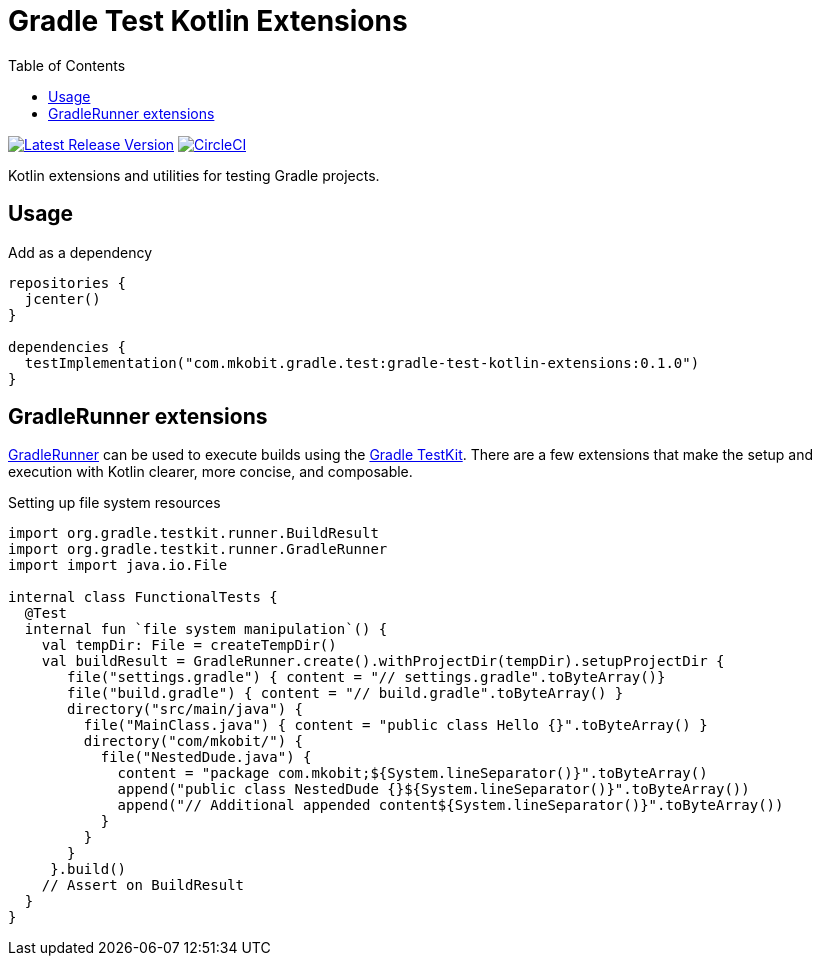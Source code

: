 = Gradle Test Kotlin Extensions
:toc:
:github-repo-id: gradle-test-kotlin-extensions
:uri-java-ServiceLoader: https://docs.oracle.com/javase/8/docs/api/java/util/ServiceLoader.html
:uri-GradleRunner: https://docs.gradle.org/current/javadoc/org/gradle/testkit/runner/GradleRunner.html
:uri-gradle-userguide: https://docs.gradle.org/current/userguide
:uri-testkit: {uri-gradle-userguide}/test_kit.html
:uri-build-status-image: https://circleci.com/gh/mkobit/{github-repo-id}/tree/master.svg?style=svg
:circle-ci-status-badge: image:{uri-build-status-image}["CircleCI", link="https://circleci.com/gh/mkobit/{github-repo-id}/tree/master"]
:uri-version-badge-image: https://api.bintray.com/packages/mkobit/gradle/{github-repo-id}/images/download.svg
:uri-bintray-package: https://bintray.com/mkobit/gradle/{github-repo-id}/_latestVersion
:version-badge: image:{uri-version-badge-image}["Latest Release Version", link="{uri-bintray-package}"]

{version-badge}
{circle-ci-status-badge}

Kotlin extensions and utilities for testing Gradle projects.

== Usage

.Add as a dependency
[source, kotlin]
----
repositories {
  jcenter()
}

dependencies {
  testImplementation("com.mkobit.gradle.test:gradle-test-kotlin-extensions:0.1.0")
}
----

[[gradleRunner-extensions]]
== GradleRunner extensions

link:{uri-GradleRunner}[GradleRunner] can be used to execute builds using the link:{uri-testkit}[Gradle TestKit].
There are a few extensions that make the setup and execution with Kotlin clearer, more concise, and composable.

.Setting up file system resources
[source, kotlin]
----
import org.gradle.testkit.runner.BuildResult
import org.gradle.testkit.runner.GradleRunner
import import java.io.File

internal class FunctionalTests {
  @Test
  internal fun `file system manipulation`() {
    val tempDir: File = createTempDir()
    val buildResult = GradleRunner.create().withProjectDir(tempDir).setupProjectDir {
       file("settings.gradle") { content = "// settings.gradle".toByteArray()}
       file("build.gradle") { content = "// build.gradle".toByteArray() }
       directory("src/main/java") {
         file("MainClass.java") { content = "public class Hello {}".toByteArray() }
         directory("com/mkobit/") {
           file("NestedDude.java") {
             content = "package com.mkobit;${System.lineSeparator()}".toByteArray()
             append("public class NestedDude {}${System.lineSeparator()}".toByteArray())
             append("// Additional appended content${System.lineSeparator()}".toByteArray())
           }
         }
       }
     }.build()
    // Assert on BuildResult
  }
}
----
